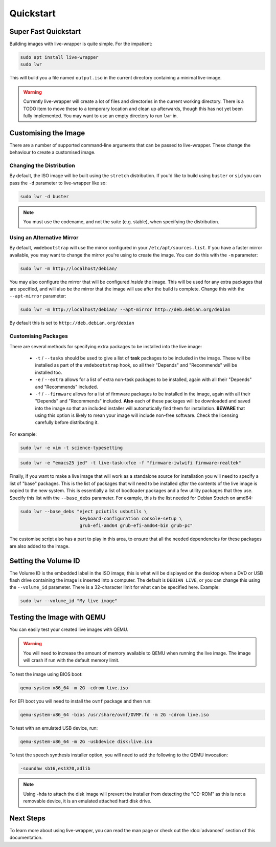Quickstart
==========

Super Fast Quickstart
---------------------

Building images with live-wrapper is quite simple. For the impatient:

.. code-block:: shell

 sudo apt install live-wrapper
 sudo lwr

This will build you a file named ``output.iso`` in the current directory
containing a minimal live-image.

.. warning::

 Currently live-wrapper will create a lot of files and directories in the
 current working directory. There is a TODO item to move these to a temporary
 location and clean up afterwards, though this has not yet been fully
 implemented. You may want to use an empty directory to run ``lwr`` in.

Customising the Image
---------------------

There are a number of supported command-line arguments that can be passed to
live-wrapper. These change the behaviour to create a customised image.

Changing the Distribution
~~~~~~~~~~~~~~~~~~~~~~~~~

By default, the ISO image will be built using the ``stretch`` distribution. If
you'd like to build using ``buster`` or ``sid`` you can pass the ``-d``
parameter to live-wrapper like so:

.. code-block:: shell

 sudo lwr -d buster

.. note::

 You must use the codename, and not the suite (e.g. stable), when specifying
 the distribution.

Using an Alternative Mirror
~~~~~~~~~~~~~~~~~~~~~~~~~~~

By default, ``vmdebootstrap`` will use the mirror configured in your
``/etc/apt/sources.list``. If you have a faster mirror available, you may want
to change the mirror you're using to create the image. You can do this with the
``-m`` parameter:

.. code-block:: shell

 sudo lwr -m http://localhost/debian/

You may also configure the mirror that will be configured *inside* the
image. This will be used for any extra packages that are specified,
and will also be the mirror that the image will use after the build is
complete. Change this with the ``--apt-mirror`` parameter:

.. code-block:: shell

 sudo lwr -m http://localhost/debian/ --apt-mirror http://deb.debian.org/debian

By default this is set to ``http://deb.debian.org/debian``

Customising Packages
~~~~~~~~~~~~~~~~~~~~

There are several methods for specifying extra packages to be
installed into the live image:

 * ``-t`` / ``--tasks`` should be used to give a list of **task**
   packages to be included in the image. These will be installed as
   part of the ``vmdebootstrap`` hook, so all their "Depends" and
   "Recommends" will be installed too.

 * ``-e`` / ``--extra`` allows for a list of extra non-task packages
   to be installed, again with all their "Depends" and "Recommends"
   included.

 * ``-f`` / ``--firmware`` allows for a list of firmware packages to
   be installed in the image, again with all their "Depends" and
   "Recommends" included. **Also** each of these packages will be
   downloaded and saved into the image so that an included installer
   will automatically find them for installation. **BEWARE** that
   using this option is likely to mean your image will include
   non-free software. Check the licensing carefully before
   distributing it.

For example:

.. code-block:: shell

 sudo lwr -e vim -t science-typesetting

.. code-block:: shell

 sudo lwr -e "emacs25 jed" -t live-task-xfce -f "firmware-iwlwifi firmware-realtek"

Finally, if you want to make a live image that will work as a
standalone source for installation you will need to specify a list of
"base" packages. This is the list of packages that will need to be
installed *after* the contents of the live image is copied to the new
system. This is essentially a list of bootloader packages and a few
utility packages that they use. Specify this list with the
``--base_debs`` parameter. For example, this is the list needed for
Debian Stretch on amd64:

.. code-block:: shell

  sudo lwr --base_debs "eject pciutils usbutils \
                        keyboard-configuration console-setup \
			grub-efi-amd64 grub-efi-amd64-bin grub-pc"

The customise script also has a part to play in this area, to ensure
that all the needed dependencies for these packages are also added to
the image.

Setting the Volume ID
---------------------

The Volume ID is the embedded label in the ISO image; this is what
will be displayed on the desktop when a DVD or USB flash drive
containing the image is inserted into a computer. The default is
``DEBIAN LIVE``, or you can change this using the ``--volume_id``
parameter. There is a 32-character limit for what can be specified
here. Example:

.. code-block:: shell

  sudo lwr --volume_id "My live image"

Testing the Image with QEMU
---------------------------

You can easily test your created live images with QEMU.

.. warning:: You will need to increase the amount of memory available to
             QEMU when running the live image. The image will crash if run
             with the default memory limit.

To test the image using BIOS boot:

.. code-block:: shell

 qemu-system-x86_64 -m 2G -cdrom live.iso

For EFI boot you will need to install the ``ovmf`` package and then run:


.. code-block:: shell

 qemu-system-x86_64 -bios /usr/share/ovmf/OVMF.fd -m 2G -cdrom live.iso 

To test with an emulated USB device, run:

.. code-block:: shell

 qemu-system-x86_64 -m 2G -usbdevice disk:live.iso

To test the speech synthesis installer option, you will need to add the
following to the QEMU invocation:

.. code-block:: shell

 -soundhw sb16,es1370,adlib

.. note::

 Using -hda to attach the disk image will prevent the installer from detecting
 the "CD-ROM" as this is not a removable device, it is an emulated attached hard
 disk drive.

Next Steps
----------

To learn more about using live-wrapper, you can read the man page or check out
the :doc:`advanced` section of this documentation.
